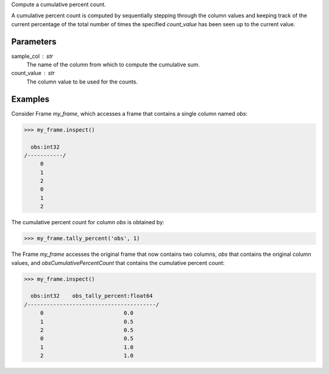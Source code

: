 Compute a cumulative percent count.

A cumulative percent count is computed by sequentially stepping through
the column values and keeping track of the current percentage of the
total number of times the specified *count_value* has been seen up to
the current value.

Parameters
----------
sample_col : str
    The name of the column from which to compute the cumulative sum.
count_value : str
    The column value to be used for the counts.

Examples
--------
Consider Frame *my_frame*, which accesses a frame that contains a single
column named *obs*:

.. code::

    >>> my_frame.inspect()

      obs:int32
    /-----------/
         0
         1
         2
         0
         1
         2

The cumulative percent count for column *obs* is obtained by:

.. code::

    >>> my_frame.tally_percent('obs', 1)

The Frame *my_frame* accesses the original frame that now contains two
columns, *obs* that contains the original column values, and
*obsCumulativePercentCount* that contains the cumulative percent count:

.. code::

    >>> my_frame.inspect()

      obs:int32    obs_tally_percent:float64
    /----------------------------------------/
         0                         0.0
         1                         0.5
         2                         0.5
         0                         0.5
         1                         1.0
         2                         1.0

